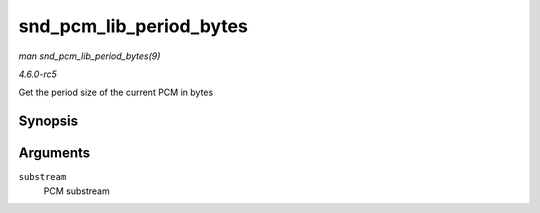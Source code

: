 .. -*- coding: utf-8; mode: rst -*-

.. _API-snd-pcm-lib-period-bytes:

========================
snd_pcm_lib_period_bytes
========================

*man snd_pcm_lib_period_bytes(9)*

*4.6.0-rc5*

Get the period size of the current PCM in bytes


Synopsis
========

.. c:function:: size_t snd_pcm_lib_period_bytes( struct snd_pcm_substream * substream )

Arguments
=========

``substream``
    PCM substream


.. ------------------------------------------------------------------------------
.. This file was automatically converted from DocBook-XML with the dbxml
.. library (https://github.com/return42/sphkerneldoc). The origin XML comes
.. from the linux kernel, refer to:
..
.. * https://github.com/torvalds/linux/tree/master/Documentation/DocBook
.. ------------------------------------------------------------------------------
